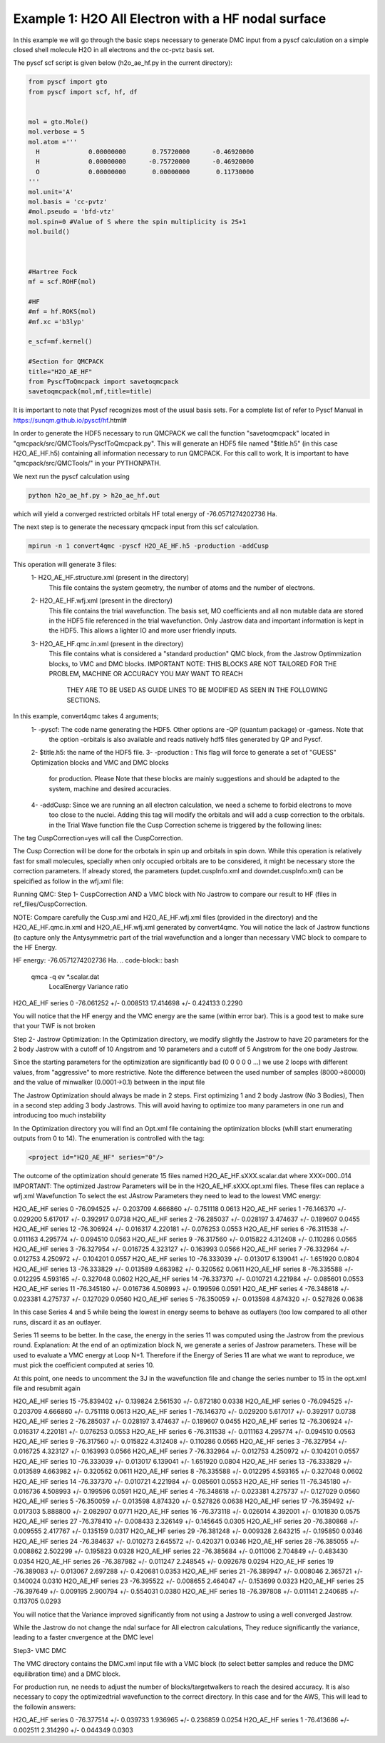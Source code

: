 Example 1: H2O All Electron with a HF nodal surface
====================

In this example we will go through the basic steps necessary to
generate DMC input from a pyscf calculation on a simple closed
shell molecule H2O in all electrons and the cc-pvtz basis set.

The pyscf scf script is given below (h2o_ae_hf.py in the current directory):

.. code-block:: python

    from pyscf import gto
    from pyscf import scf, hf, df


    mol = gto.Mole()
    mol.verbose = 5
    mol.atom =''' 
      H             0.00000000       0.75720000      -0.46920000
      H             0.00000000      -0.75720000      -0.46920000
      O             0.00000000       0.00000000       0.11730000
    '''
    mol.unit='A'
    mol.basis = 'cc-pvtz'
    #mol.pseudo = 'bfd-vtz'
    mol.spin=0 #Value of S where the spin multiplicity is 2S+1
    mol.build()



    #Hartree Fock
    mf = scf.ROHF(mol)

    #HF
    #mf = hf.ROKS(mol)
    #mf.xc ='b3lyp' 

    e_scf=mf.kernel()

    #Section for QMCPACK
    title="H2O_AE_HF"
    from PyscfToQmcpack import savetoqmcpack
    savetoqmcpack(mol,mf,title=title)


It is important to note that Pyscf recognizes most of the usual basis sets. 
For a complete list of refer to Pyscf Manual in https://sunqm.github.io/pyscf/hf.html#

In order to generate the HDF5 necessary to run QMCPACK we call the function "savetoqmcpack" 
located in "qmcpack/src/QMCTools/PyscfToQmcpack.py".  
This will generate an HDF5 file named "$title.h5" (in this case H2O_AE_HF.h5) containing all 
information necessary to run QMCPACK. 
For this call to work, It is important to have "qmcpack/src/QMCTools/" in your PYTHONPATH.

We next run the pyscf calculation using

.. code-block:: bash

    python h2o_ae_hf.py > h2o_ae_hf.out 

which will yield a converged restricted orbitals HF total energy of -76.0571274202736 Ha.  


The next step is to generate the necessary qmcpack input from this scf calculation. 

.. code-block:: bash

    mpirun -n 1 convert4qmc -pyscf H2O_AE_HF.h5 -production -addCusp

This operation will generate 3 files: 
  1- H2O_AE_HF.structure.xml (present in the directory)
	This file contains the system geometry, the number of atoms and the number of electrons.
 
  2- H2O_AE_HF.wfj.xml (present in the directory)
	This file contains the trial wavefunction. The basis set, MO coefficients and all non mutable 
        data are stored in the HDF5 file referenced in the trial wavefunction. Only Jastrow data and 
        important information is kept in the HDF5. This allows a lighter IO and more user friendly inputs.

  3- H2O_AE_HF.qmc.in.xml (present in the directory)
        This file contains what is considered a "standard production" QMC block, from the Jastrow Optimmization 
        blocks, to VMC and DMC blocks. 
        IMPORTANT NOTE: THIS BLOCKS ARE NOT TAILORED FOR THE PROBLEM, MACHINE OR ACCURACY YOU MAY WANT TO REACH
                        THEY ARE TO BE USED AS GUIDE LINES TO BE MODIFIED AS SEEN IN THE FOLLOWING SECTIONS.


In this example, convert4qmc takes 4 arguments;
   1- -pyscf: The code name generating the HDF5. Other options are -QP (quantum package) or -gamess. Note that 
      the option -orbitals is also available and reads natively hdf5 files generated by QP and Pyscf. 
   2- $title.h5: the name of the HDF5 file. 
   3- -production : This flag will force to generate a set of "GUESS" Optimization blocks and VMC and DMC blocks
      for production. Please Note that these blocks are mainly suggestions and should be adapted to the system,
      machine and desired accuracies.
   4- -addCusp:  Since we are running an all electron calculation, we need a scheme to forbid electrons to move 
       too close to the nuclei. Adding this tag will modify the orbitals and will add a cusp correction to the orbitals.
       in the Trial Wave function file the Cusp Correction scheme is triggered by the following lines:    
       
.. code-block:: xml
    <determinantset type="MolecularOrbital" name="LCAOBSet" source="ion0" transform="yes" cuspCorrection="yes" href="../H2O_AE_HF.h5">
The tag CuspCorrection=yes will call the CuspCorrection. 

The Cusp Correction will be done for the orbotals in spin up and orbitals in spin down. While this operation is relatively fast for 
small molecules, specially when only occupied orbitals are to be considered, it might be necessary store the correction parameters. 
If already stored, the parameters (updet.cuspInfo.xml and downdet.cuspInfo.xml) can be speicified as follow in the wfj.xml file:

.. code-block:: xml
        <determinant id="updet" size="5" cuspInfo="../CuspCorrection/updet.cuspInfo.xml">


Running QMC:
Step 1- CuspCorrection AND a VMC block with No Jastrow to compare our result to HF (files in ref_files/CuspCorrection.
   
.. code-block:: bash 
      cd CuspCorrection
      mpirun -n 1 qmcpack Cusp.xml | tee Cusp.out

NOTE: Compare carefully the Cusp.xml and H2O_AE_HF.wfj.xml files (provided in the directory) and the H2O_AE_HF.qmc.in.xml and 
H2O_AE_HF.wfj.xml  generated by convert4qmc. You will notice the lack of Jastrow functions (to capture only the Antysymmetric 
part of the trial wavefunction and a longer than necessary VMC block to compare to the HF Energy.   

HF energy: -76.0571274202736 Ha.
.. code-block:: bash 
     qmca -q ev *.scalar.dat
                            LocalEnergy               Variance           ratio 
H2O_AE_HF  series 0   -76.061252 +/- 0.008513   17.414698 +/- 0.424133   0.2290

You will notice that the HF energy and the VMC energy are the same (within error bar). This is a good test to make sure that your TWF is not broken


 

Step 2- Jastrow Optimization:
In the Optimization directory, we modify slightly the Jastrow to have 20 parameters for the 2 body Jastrow with a cutoff of 10 Angstrom 
and 10 parameters and a cutoff of 5 Angstrom for the one body Jastrow. 

Since the starting parameters for the optimization are significantly bad (0 0 0 0 0 ...) we use 2 loops with different values, 
from "aggressive" to more restrictive.  Note the difference between the used number of samples (8000->80000)  and the value of 
minwalker (0.0001->0.1) between in the input file

.. code-block:: xml
  <loop max="4">
    <qmc method="linear" move="pbyp" checkpoint="-1">
      <parameter name="samples">80000</parameter>
      <parameter name="minwalkers">0.1</parameter>
    </qmc>
  </loop>

The Jastrow Optimization should always be made in 2 steps. First optimizing 1 and 2 body Jastrow (No 3 Bodies), Then in a second 
step adding 3 body Jastrows. This will avoid having to optimize too many parameters in one run and introducing too much instability

In the Optimization directory you will find an Opt.xml file containing the optimization blocks (whill start enumerating outputs 
from 0 to 14). The enumeration is controlled with the tag:

.. code-block:: xml
 
  <project id="H2O_AE_HF" series="0"/>

The outcome of the optimization should generate 15 files named H2O_AE_HF.sXXX.scalar.dat where XXX=000..014
IMPORTANT: The optimized Jastrow Parameters will be in the H2O_AE_HF.sXXX.opt.xml files. These files can replace a wfj.xml Wavefunction
To select the est JAstrow Parameters they need to lead to the lowest VMC energy: 

.. code-block:: bash 
     mpirun -n 1 qmcpack Opt.xml | tee Opt.out
     qmca -q ev *.scalar.dat | sort -k4

                            LocalEnergy               Variance           ratio 
H2O_AE_HF  series 0  -76.094525 +/- 0.203709   4.666860 +/- 0.751118   0.0613 
H2O_AE_HF  series 1  -76.146370 +/- 0.029200   5.617017 +/- 0.392917   0.0738 
H2O_AE_HF  series 2  -76.285037 +/- 0.028197   3.474637 +/- 0.189607   0.0455 
H2O_AE_HF  series 12  -76.306924 +/- 0.016317   4.220181 +/- 0.076253   0.0553 
H2O_AE_HF  series 6  -76.311538 +/- 0.011163   4.295774 +/- 0.094510   0.0563 
H2O_AE_HF  series 9  -76.317560 +/- 0.015822   4.312408 +/- 0.110286   0.0565 
H2O_AE_HF  series 3  -76.327954 +/- 0.016725   4.323127 +/- 0.163993   0.0566 
H2O_AE_HF  series 7  -76.332964 +/- 0.012753   4.250972 +/- 0.104201   0.0557 
H2O_AE_HF  series 10  -76.333039 +/- 0.013017   6.139041 +/- 1.651920   0.0804 
H2O_AE_HF  series 13  -76.333829 +/- 0.013589   4.663982 +/- 0.320562   0.0611 
H2O_AE_HF  series 8  -76.335588 +/- 0.012295   4.593165 +/- 0.327048   0.0602 
H2O_AE_HF  series 14  -76.337370 +/- 0.010721   4.221984 +/- 0.085601   0.0553 
H2O_AE_HF  series 11  -76.345180 +/- 0.016736   4.508993 +/- 0.199596   0.0591 
H2O_AE_HF  series 4  -76.348618 +/- 0.023381   4.275737 +/- 0.127029   0.0560 
H2O_AE_HF  series 5  -76.350059 +/- 0.013598   4.874320 +/- 0.527826   0.0638 


In this case Series 4 and 5 while being the lowest in energy  seems to behave as  outlayers (too low compared to all other runs,  
discard it as an outlayer.

Series 11 seems to be better. In the case, the energy in the series 11 was computed using the Jastrow from the previous round. 
Explanation: At the end of an optimization block N, we generate a series of Jastrow parameters. These will be used to evaluate a VMC energy at Loop N+1.
Therefore if the Energy of Series 11 are what we want to reproduce, we must pick the coefficient computed at series 10. 

.. code-block:: bash
    cp H2O_AE_HF.s010.opt.xml H2O_AE_HF.wfj.xml


At this point, one needs to uncomment the 3J in the wavefunction file and change the series number to 15 in the opt.xml file and resubmit again


.. code-block:: bash 
     mpirun -n 1 qmcpack Opt.xml | tee Opt.out
     qmca -q ev *.scalar.dat | sort -k4

                            LocalEnergy               Variance           ratio 
H2O_AE_HF  series 15  -75.839402 +/- 0.139824   2.561530 +/- 0.872180   0.0338 
H2O_AE_HF  series 0  -76.094525 +/- 0.203709   4.666860 +/- 0.751118   0.0613 
H2O_AE_HF  series 1  -76.146370 +/- 0.029200   5.617017 +/- 0.392917   0.0738 
H2O_AE_HF  series 2  -76.285037 +/- 0.028197   3.474637 +/- 0.189607   0.0455 
H2O_AE_HF  series 12  -76.306924 +/- 0.016317   4.220181 +/- 0.076253   0.0553 
H2O_AE_HF  series 6  -76.311538 +/- 0.011163   4.295774 +/- 0.094510   0.0563 
H2O_AE_HF  series 9  -76.317560 +/- 0.015822   4.312408 +/- 0.110286   0.0565 
H2O_AE_HF  series 3  -76.327954 +/- 0.016725   4.323127 +/- 0.163993   0.0566 
H2O_AE_HF  series 7  -76.332964 +/- 0.012753   4.250972 +/- 0.104201   0.0557 
H2O_AE_HF  series 10  -76.333039 +/- 0.013017   6.139041 +/- 1.651920   0.0804 
H2O_AE_HF  series 13  -76.333829 +/- 0.013589   4.663982 +/- 0.320562   0.0611 
H2O_AE_HF  series 8  -76.335588 +/- 0.012295   4.593165 +/- 0.327048   0.0602 
H2O_AE_HF  series 14  -76.337370 +/- 0.010721   4.221984 +/- 0.085601   0.0553 
H2O_AE_HF  series 11  -76.345180 +/- 0.016736   4.508993 +/- 0.199596   0.0591 
H2O_AE_HF  series 4  -76.348618 +/- 0.023381   4.275737 +/- 0.127029   0.0560 
H2O_AE_HF  series 5  -76.350059 +/- 0.013598   4.874320 +/- 0.527826   0.0638 
H2O_AE_HF  series 17  -76.359492 +/- 0.017303   5.888800 +/- 2.082907   0.0771 
H2O_AE_HF  series 16  -76.373118 +/- 0.026014   4.392001 +/- 0.101830   0.0575 
H2O_AE_HF  series 27  -76.378410 +/- 0.008433   2.326149 +/- 0.145645   0.0305 
H2O_AE_HF  series 20  -76.380868 +/- 0.009555   2.417767 +/- 0.135159   0.0317 
H2O_AE_HF  series 29  -76.381248 +/- 0.009328   2.643215 +/- 0.195850   0.0346 
H2O_AE_HF  series 24  -76.384637 +/- 0.010273   2.645572 +/- 0.420371   0.0346 
H2O_AE_HF  series 28  -76.385055 +/- 0.008862   2.502299 +/- 0.195823   0.0328 
H2O_AE_HF  series 22  -76.385684 +/- 0.011006   2.704849 +/- 0.483430   0.0354 
H2O_AE_HF  series 26  -76.387982 +/- 0.011247   2.248545 +/- 0.092678   0.0294 
H2O_AE_HF  series 19  -76.389083 +/- 0.013067   2.697288 +/- 0.420681   0.0353 
H2O_AE_HF  series 21  -76.389947 +/- 0.008046   2.365721 +/- 0.140024   0.0310 
H2O_AE_HF  series 23  -76.395522 +/- 0.008655   2.464047 +/- 0.153699   0.0323 
H2O_AE_HF  series 25  -76.397649 +/- 0.009195   2.900794 +/- 0.554031   0.0380 
H2O_AE_HF  series 18  -76.397808 +/- 0.011141   2.240685 +/- 0.113705   0.0293 
 

You will notice that the Variance improved significantly from not using a Jastrow to using a well converged Jastrow. 

While the Jastrow do not change the ndal surface for All electron calculations, They reduce significantly the variance, leading to a faster cnvergence at the DMC level


Step3- VMC DMC

The VMC directory contains the DMC.xml input file with a VMC block (to select better samples and reduce the DMC equilibration time)
and a DMC block. 

For production run, ne needs to adjust the number of blocks/targetwalkers to reach the desired accuracy. 
It is also necessary to copy the optimizedtrial wavefunction to the correct directory.
In this case and for the AWS, This will lead to the followin answers:

.. code-block:: bash
    cp Optimization/H2O_AE_HF.s024.opt.xml DMC/H2O_AE_HF.wfj.xml
    mpirun -n 1 qmcpack DMC.xml | tee DMC.out 
    qmca -q ev *.scalar.out

                            LocalEnergy               Variance           ratio 
H2O_AE_HF  series 0  -76.377514 +/- 0.039733   1.936965 +/- 0.236859   0.0254 
H2O_AE_HF  series 1  -76.413686 +/- 0.002511   2.314290 +/- 0.044349   0.0303 





